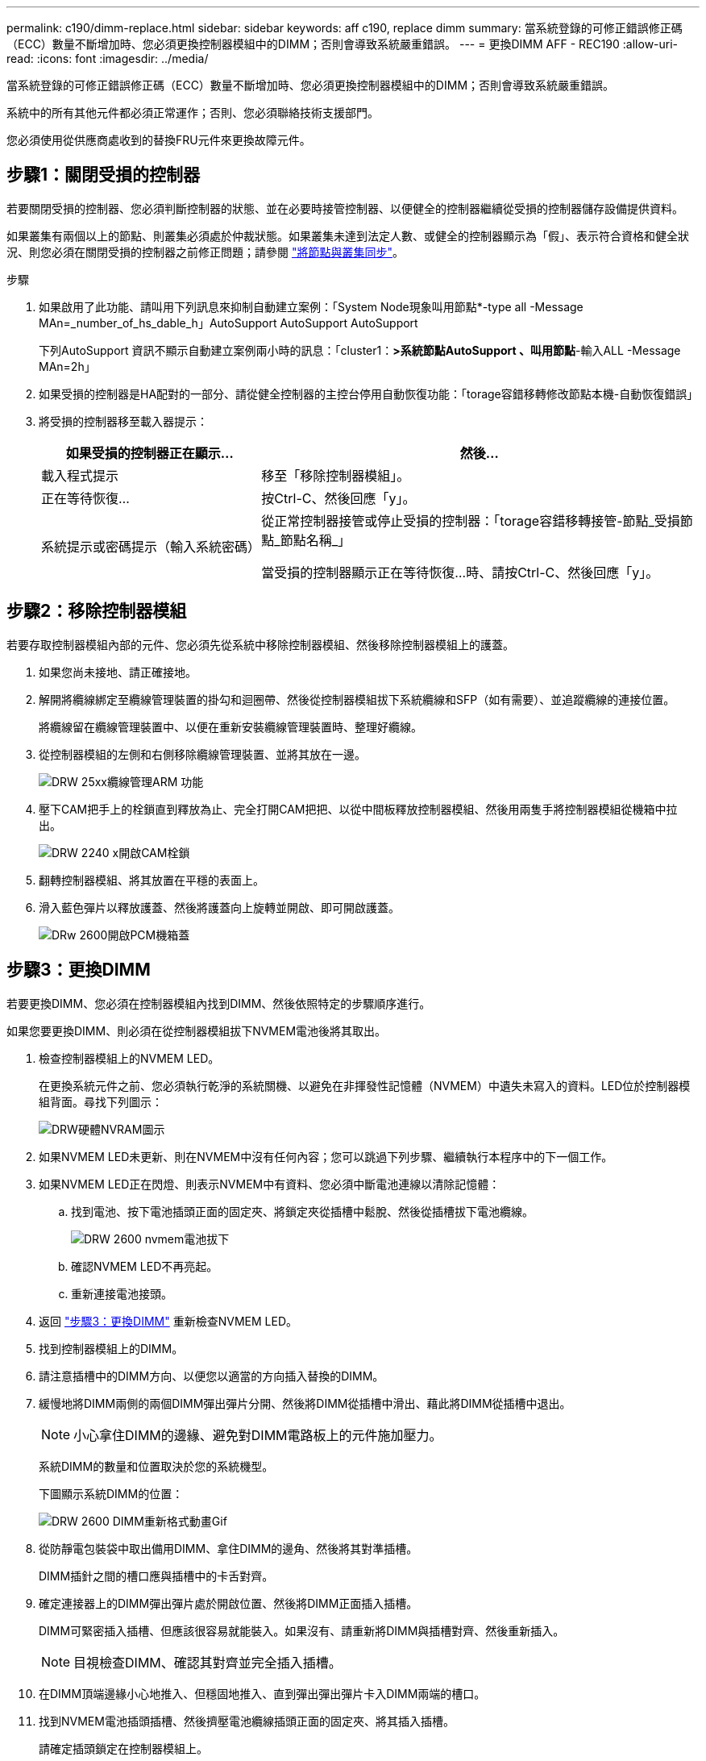 ---
permalink: c190/dimm-replace.html 
sidebar: sidebar 
keywords: aff c190, replace dimm 
summary: 當系統登錄的可修正錯誤修正碼（ECC）數量不斷增加時、您必須更換控制器模組中的DIMM；否則會導致系統嚴重錯誤。 
---
= 更換DIMM AFF - REC190
:allow-uri-read: 
:icons: font
:imagesdir: ../media/


[role="lead"]
當系統登錄的可修正錯誤修正碼（ECC）數量不斷增加時、您必須更換控制器模組中的DIMM；否則會導致系統嚴重錯誤。

系統中的所有其他元件都必須正常運作；否則、您必須聯絡技術支援部門。

您必須使用從供應商處收到的替換FRU元件來更換故障元件。



== 步驟1：關閉受損的控制器

若要關閉受損的控制器、您必須判斷控制器的狀態、並在必要時接管控制器、以便健全的控制器繼續從受損的控制器儲存設備提供資料。

如果叢集有兩個以上的節點、則叢集必須處於仲裁狀態。如果叢集未達到法定人數、或健全的控制器顯示為「假」、表示符合資格和健全狀況、則您必須在關閉受損的控制器之前修正問題；請參閱 link:https://docs.netapp.com/us-en/ontap/system-admin/synchronize-node-cluster-task.html?q=Quorum["將節點與叢集同步"^]。

.步驟
. 如果啟用了此功能、請叫用下列訊息來抑制自動建立案例：「System Node現象叫用節點*-type all -Message MAn=_number_of_hs_dable_h」AutoSupport AutoSupport AutoSupport
+
下列AutoSupport 資訊不顯示自動建立案例兩小時的訊息：「cluster1：*>系統節點AutoSupport 、叫用節點*-輸入ALL -Message MAn=2h」

. 如果受損的控制器是HA配對的一部分、請從健全控制器的主控台停用自動恢復功能：「torage容錯移轉修改節點本機-自動恢復錯誤」
. 將受損的控制器移至載入器提示：
+
[cols="1,2"]
|===
| 如果受損的控制器正在顯示... | 然後... 


 a| 
載入程式提示
 a| 
移至「移除控制器模組」。



 a| 
正在等待恢復...
 a| 
按Ctrl-C、然後回應「y」。



 a| 
系統提示或密碼提示（輸入系統密碼）
 a| 
從正常控制器接管或停止受損的控制器：「torage容錯移轉接管-節點_受損節點_節點名稱_」

當受損的控制器顯示正在等待恢復...時、請按Ctrl-C、然後回應「y」。

|===




== 步驟2：移除控制器模組

若要存取控制器模組內部的元件、您必須先從系統中移除控制器模組、然後移除控制器模組上的護蓋。

. 如果您尚未接地、請正確接地。
. 解開將纜線綁定至纜線管理裝置的掛勾和迴圈帶、然後從控制器模組拔下系統纜線和SFP（如有需要）、並追蹤纜線的連接位置。
+
將纜線留在纜線管理裝置中、以便在重新安裝纜線管理裝置時、整理好纜線。

. 從控制器模組的左側和右側移除纜線管理裝置、並將其放在一邊。
+
image::../media/drw_25xx_cable_management_arm.png[DRW 25xx纜線管理ARM 功能]

. 壓下CAM把手上的栓鎖直到釋放為止、完全打開CAM把把、以從中間板釋放控制器模組、然後用兩隻手將控制器模組從機箱中拉出。
+
image::../media/drw_2240_x_opening_cam_latch.png[DRW 2240 x開啟CAM栓鎖]

. 翻轉控制器模組、將其放置在平穩的表面上。
. 滑入藍色彈片以釋放護蓋、然後將護蓋向上旋轉並開啟、即可開啟護蓋。
+
image::../media/drw_2600_opening_pcm_cover.png[DRw 2600開啟PCM機箱蓋]





== 步驟3：更換DIMM

若要更換DIMM、您必須在控制器模組內找到DIMM、然後依照特定的步驟順序進行。

如果您要更換DIMM、則必須在從控制器模組拔下NVMEM電池後將其取出。

. 檢查控制器模組上的NVMEM LED。
+
在更換系統元件之前、您必須執行乾淨的系統關機、以避免在非揮發性記憶體（NVMEM）中遺失未寫入的資料。LED位於控制器模組背面。尋找下列圖示：

+
image::../media/drw_hw_nvram_icon.png[DRW硬體NVRAM圖示]

. 如果NVMEM LED未更新、則在NVMEM中沒有任何內容；您可以跳過下列步驟、繼續執行本程序中的下一個工作。
. 如果NVMEM LED正在閃燈、則表示NVMEM中有資料、您必須中斷電池連線以清除記憶體：
+
.. 找到電池、按下電池插頭正面的固定夾、將鎖定夾從插槽中鬆脫、然後從插槽拔下電池纜線。
+
image::../media/drw_2600_nvmem_battery_unplug.png[DRW 2600 nvmem電池拔下]

.. 確認NVMEM LED不再亮起。
.. 重新連接電池接頭。


. 返回 link:dimm_replace.md#replace-the-dimms["步驟3：更換DIMM"] 重新檢查NVMEM LED。
. 找到控制器模組上的DIMM。
. 請注意插槽中的DIMM方向、以便您以適當的方向插入替換的DIMM。
. 緩慢地將DIMM兩側的兩個DIMM彈出彈片分開、然後將DIMM從插槽中滑出、藉此將DIMM從插槽中退出。
+

NOTE: 小心拿住DIMM的邊緣、避免對DIMM電路板上的元件施加壓力。

+
系統DIMM的數量和位置取決於您的系統機型。

+
下圖顯示系統DIMM的位置：

+
image::../media/drw_2600_dimm_repl_animated_gif.png[DRW 2600 DIMM重新格式動畫Gif]

. 從防靜電包裝袋中取出備用DIMM、拿住DIMM的邊角、然後將其對準插槽。
+
DIMM插針之間的槽口應與插槽中的卡舌對齊。

. 確定連接器上的DIMM彈出彈片處於開啟位置、然後將DIMM正面插入插槽。
+
DIMM可緊密插入插槽、但應該很容易就能裝入。如果沒有、請重新將DIMM與插槽對齊、然後重新插入。

+

NOTE: 目視檢查DIMM、確認其對齊並完全插入插槽。

. 在DIMM頂端邊緣小心地推入、但穩固地推入、直到彈出彈出彈片卡入DIMM兩端的槽口。
. 找到NVMEM電池插頭插槽、然後擠壓電池纜線插頭正面的固定夾、將其插入插槽。
+
請確定插頭鎖定在控制器模組上。

. 合上控制器模組護蓋。




== 步驟4：重新安裝控制器模組

更換控制器模組中的元件之後、您必須將其重新安裝到機箱中。

. 如果您尚未更換控制器模組的護蓋、請將其裝回。
. 將控制器模組的一端與機箱的開口對齊、然後將控制器模組輕推至系統的一半。
+

NOTE: 在指示之前、請勿將控制器模組完全插入機箱。

. 視需要重新安裝系統。
+
如果您移除媒體轉換器（QSFP或SFP）、請記得在使用光纖纜線時重新安裝。

. 完成控制器模組的重新安裝。控制器模組一旦完全插入機箱、就會開始開機。準備好中斷開機程序。
+
.. 將CAM握把置於開啟位置時、將控制器模組穩固推入、直到它與中間背板接觸並完全就位、然後將CAM握把關閉至鎖定位置。
+

NOTE: 將控制器模組滑入機箱時、請勿過度施力、以免損壞連接器。

+
控制器一旦安裝在機箱中、就會開始開機。

.. 如果您尚未重新安裝纜線管理裝置、請重新安裝。
.. 使用掛勾和迴圈固定帶將纜線綁定至纜線管理裝置。
.. 當您看到「Press Ctrl-C for Boot Menu」（按Ctrl-C進入開機功能表）訊息時、請按「Ctrl-C」中斷開機程序。
+

NOTE: 如果您錯過提示、且控制器模組開機ONTAP 至畫面、請輸入「halt」、然後在載入程式提示字元輸入「boot_ONTAP」、並在出現提示時按「Ctrl-C」、然後開機至維護模式。

.. 從顯示的功能表中選取要開機至維護模式的選項。






== 步驟5：執行系統層級診斷

安裝新的DIMM之後、您應該執行診斷程式。

您的系統必須處於載入器提示狀態、才能啟動系統層級診斷。

診斷程序中的所有命令都是由要更換元件的控制器發出。

. 如果要維修的控制器未出現載入程式提示、請執行下列步驟：
+
.. 從顯示的功能表中選取「維護模式」選項。
.. 控制器開機至維護模式後、停止控制器：「halt（停止）」
+
發出命令之後、您應該等到系統在載入程式提示字元停止。

+

NOTE: 在開機過程中、您可以安全地回應「y」提示：

+
*** 當您在HA組態中進入維護模式時、必須確保健全的控制器保持停機狀態的提示警告。




. 在載入程式提示字元下、存取專為系統層級診斷所設計的特殊驅動程式、以正常運作：「boot_diags'（boot_diags'）
+
在開機過程中、您可以安全地回應提示「y」、直到出現「維護模式」提示（*>）為止。

. 對系統記憶體執行診斷：「ldiag設備執行-devmem」
. 驗證更換DIMM後是否未發生硬體問題：「ldiag設備狀態-devmem -long -stStatus fected'（L診斷 設備狀態-devmem -long狀態失敗）」
+
如果沒有測試失敗、系統層級的診斷會返回提示、或列出測試元件所導致的故障完整狀態。

. 根據上述步驟的結果繼續進行：
+
[cols="1,2"]
|===
| 如果系統層級的診斷測試... | 然後... 


 a| 
已完成、沒有任何故障
 a| 
.. 清除狀態記錄：「ldiag」裝置的清除狀態
.. 確認記錄已清除：「ldiag設備狀態」
+
畫面會顯示下列預設回應：

+
SLDIAG：沒有記錄訊息。

.. 退出維護模式：「halt」
+
控制器會顯示載入器提示。

.. 從載入程式提示字元「bye」開機控制器
.. 使控制器恢復正常運作：


|===


|===


| 如果您的控制器位於... | 然後... 


 a| 
HA配對
 a| 
執行「歸還」：「儲存容錯移轉還原-ofnode_replace_node_name_」*注意：*如果停用自動還原、請使用儲存容錯移轉修改命令重新啟用。



 a| 
獨立組態
 a| 
繼續下一步。無需採取任何行動。

您已完成系統層級的診斷。



 a| 
導致某些測試失敗
 a| 
判斷問題的原因：

. 退出維護模式：「halt」
+
發出命令後、請等待系統在載入程式提示字元停止。

. 根據機箱中的控制器模組數量、關閉或離開電源供應器：
+
** 如果機箱中有兩個控制器模組、請讓電源供應器保持開啟狀態、以便為其他控制器模組提供電力。
** 如果機箱中有一個控制器模組、請關閉電源供應器、然後從電源插座拔下它們。


. 確認您已注意到執行系統層級診斷所需的所有考量事項、纜線是否穩固連接、以及硬體元件是否已正確安裝在儲存系統中。
. 引導您正在維修的控制器模組、並在系統提示您進入「Boot（開機）」功能表時按「Ctrl-C」中斷開機：
+
** 如果機箱中有兩個控制器模組、請將您要維修的控制器模組完全裝入機箱。
+
控制器模組完全就位時會開機。

** 如果機箱中有一個控制器模組、請連接電源供應器、然後將其開啟。


. 從功能表中選取開機至維護模式。
. 輸入以下命令退出維護模式：「halt（停止）」
+
發出命令後、請等待系統在載入程式提示字元停止。

. 重新執行系統層級的診斷測試。


|===


== 步驟6：將故障零件歸還給NetApp

如套件隨附的RMA指示所述、將故障零件退回NetApp。請參閱 https://mysupport.netapp.com/site/info/rma["產品退貨安培；更換"] 頁面以取得更多資訊。
